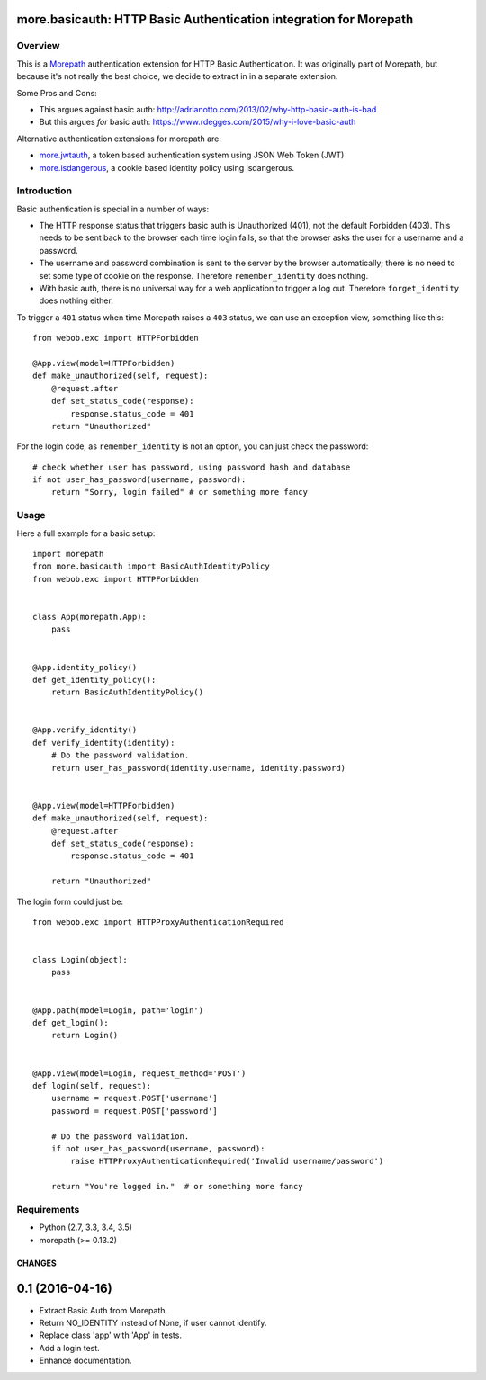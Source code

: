 more.basicauth: HTTP Basic Authentication integration for Morepath
==================================================================


Overview
--------

This is a Morepath_ authentication extension for HTTP Basic Authentication.
It was originally part of Morepath, but because it's not really the best choice,
we decide to extract in in a separate extension.

Some Pros and Cons:

*  This argues against basic auth: http://adrianotto.com/2013/02/why-http-basic-auth-is-bad
*  But this argues *for* basic auth: https://www.rdegges.com/2015/why-i-love-basic-auth

Alternative authentication extensions for morepath are:

* `more.jwtauth`_, a token based authentication system using JSON Web Token (JWT)
* `more.isdangerous`_, a cookie based identity policy using isdangerous.

.. _Morepath: http://morepath.readthedocs.org
.. _more.jwtauth: https://github.com/morepath/more.jwtauth
.. _more.isdangerous: https://github.com/morepath/more.itsdangerous



Introduction
------------

Basic authentication is special in a number of ways:

* The HTTP response status that triggers basic auth is Unauthorized
  (401), not the default Forbidden (403). This needs to be sent back
  to the browser each time login fails, so that the browser asks the
  user for a username and a password.

* The username and password combination is sent to the server by the
  browser automatically; there is no need to set some type of cookie
  on the response. Therefore ``remember_identity`` does nothing.

* With basic auth, there is no universal way for a web application to
  trigger a log out. Therefore ``forget_identity`` does nothing
  either.

To trigger a ``401`` status when time Morepath raises a ``403`` status,
we can use an exception view, something like this::

  from webob.exc import HTTPForbidden

  @App.view(model=HTTPForbidden)
  def make_unauthorized(self, request):
      @request.after
      def set_status_code(response):
          response.status_code = 401
      return "Unauthorized"

For the login code, as ``remember_identity`` is not an option, you can just check the password::

    # check whether user has password, using password hash and database
    if not user_has_password(username, password):
        return "Sorry, login failed" # or something more fancy


Usage
-----

Here a full example for a basic setup::

    import morepath
    from more.basicauth import BasicAuthIdentityPolicy
    from webob.exc import HTTPForbidden


    class App(morepath.App):
        pass


    @App.identity_policy()
    def get_identity_policy():
        return BasicAuthIdentityPolicy()


    @App.verify_identity()
    def verify_identity(identity):
        # Do the password validation.
        return user_has_password(identity.username, identity.password)


    @App.view(model=HTTPForbidden)
    def make_unauthorized(self, request):
        @request.after
        def set_status_code(response):
            response.status_code = 401

        return "Unauthorized"


The login form could just be::

    from webob.exc import HTTPProxyAuthenticationRequired


    class Login(object):
        pass


    @App.path(model=Login, path='login')
    def get_login():
        return Login()


    @App.view(model=Login, request_method='POST')
    def login(self, request):
        username = request.POST['username']
        password = request.POST['password']

        # Do the password validation.
        if not user_has_password(username, password):
            raise HTTPProxyAuthenticationRequired('Invalid username/password')

        return "You're logged in."  # or something more fancy


Requirements
------------

-  Python (2.7, 3.3, 3.4, 3.5)
-  morepath (>= 0.13.2)

CHANGES
*******

0.1 (2016-04-16)
================

- Extract Basic Auth from Morepath.
- Return NO_IDENTITY instead of None, if user cannot identify.
- Replace class 'app' with 'App' in tests.
- Add a login test.
- Enhance documentation.


